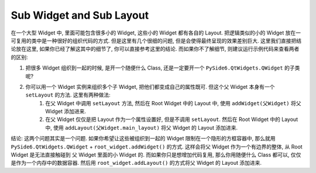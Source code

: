 Sub Widget and Sub Layout
==============================================================================
在一个大型 Widget 中, 里面可能包含很多小的 Widget, 这些小的 Widget 都有各自的 Layout. 把逻辑类似的小的 Widget 放在一可复用的类中是一种很好的组织代码的方式. 但是这里有几个很细的问题, 但是会使得最终呈现的效果差别巨大. 这里我们直接把结论放在这里, 如果你已经了解这其中的细节了, 你可以直接参考这里的结论. 而如果你不了解细节, 则建议运行示例代码来查看两者的区别:

1. 把很多 Widget 组织到一起的时候, 是开一个随便什么 Class, 还是一定要开一个 ``PySide6.QtWidgets.QWidget`` 的子类呢?
2. 你可以用一个 Widget 实例来组织多个子 Widget, 把他们都变成自己的属性既可. 但这个父 Widget 本身有一个 ``setLayout`` 的方法. 这里有两种做法:
    1. 在父 Widget 中调用 ``setLayout`` 方法, 然后在 Root Widget 中的 Layout 中, 使用 ``addWidget(父Widget)`` 将父 Widget 添加进来.
    2. 在父 Widget 仅仅是把 Layout 作为一个属性设置好, 但是不调用 ``setLayout``. 然后在 Root Widget 中的 Layout 中, 使用 ``addLayout(父Widget.main_layout)`` 将父 Widget 的 Layout 添加进来.

结论: 这两个问题其实是一个问题. 如果你希望让这些被组织到一起的 Widget 限制在一个隐形的方框容器中, 那么就用 ``PySide6.QtWidgets.QWidget`` + ``root_widget.addWidget()`` 的方式. 这样会将父 Widget 作为一个有边界的整体, 从 Root Widget 是无法直接触碰到 父 Widget 里面的小 Widget 的. 而如果你只是想增加代码复用, 那么你用随便什么 Class 都可以, 仅仅是作为一个内存中的数据容器. 然后用 ``root_widget.addLayout()`` 的方式将父 Widget 的 Layout 添加进来.

.. dropdown:: sub_widget_and_sub_layout_1_1.py

    .. literalinclude:: ./sub_widget_and_sub_layout_1_1.py
       :language: python
       :linenos:

.. dropdown:: sub_widget_and_sub_layout_1_2.py

    .. literalinclude:: ./sub_widget_and_sub_layout_1_2.py
       :language: python
       :linenos:
